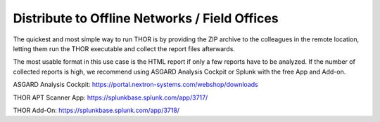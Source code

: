 .. Index:: Offline Distribution

Distribute to Offline Networks / Field Offices
----------------------------------------------

The quickest and most simple way to run THOR is by providing the ZIP
archive to the colleagues in the remote location, letting them run the
THOR executable and collect the report files afterwards.

The most usable format in this use case is the HTML report if only a few
reports have to be analyzed. If the number of collected reports is high,
we recommend using ASGARD Analysis Cockpit or Splunk with the free App
and Add-on.

ASGARD Analysis Cockpit: https://portal.nextron-systems.com/webshop/downloads

THOR APT Scanner App: https://splunkbase.splunk.com/app/3717/

THOR Add-On: https://splunkbase.splunk.com/app/3718/

